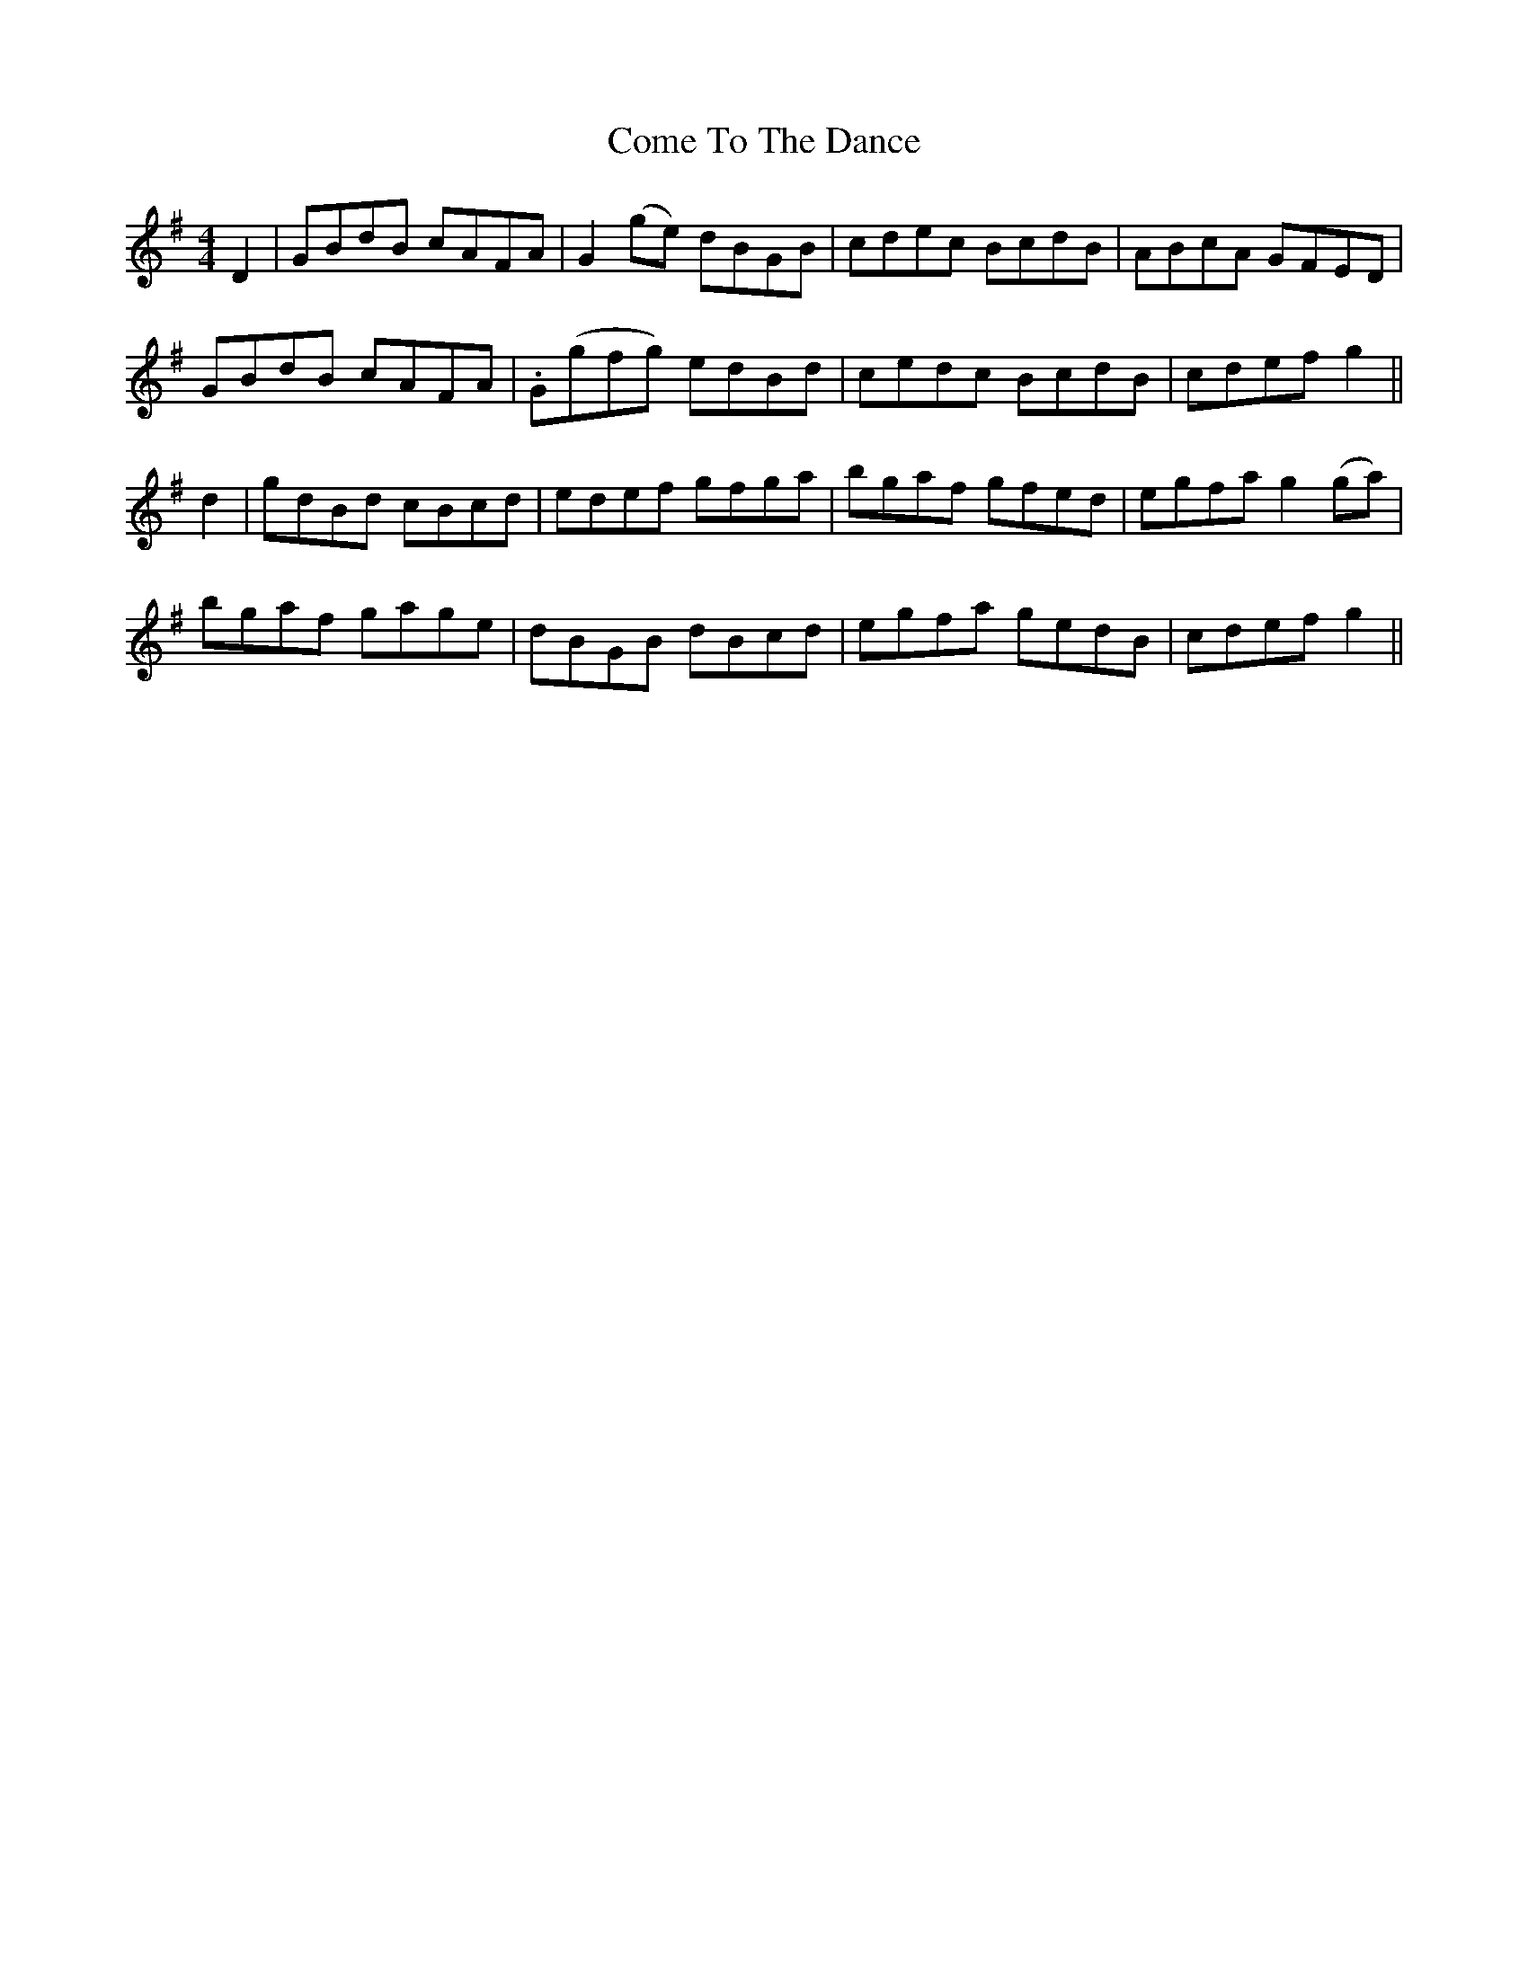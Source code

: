 X: 7800
T: Come To The Dance
R: reel
M: 4/4
K: Gmajor
D2|GBdB cAFA|G2(ge) dBGB|cdec BcdB|ABcA GFED|
GBdB cAFA|.G(gfg) edBd|cedc BcdB|cdef g2||
d2|gdBd cBcd|edef gfga|bgaf gfed|egfa g2(ga)|
bgaf gage|dBGB dBcd|egfa gedB|cdef g2||

